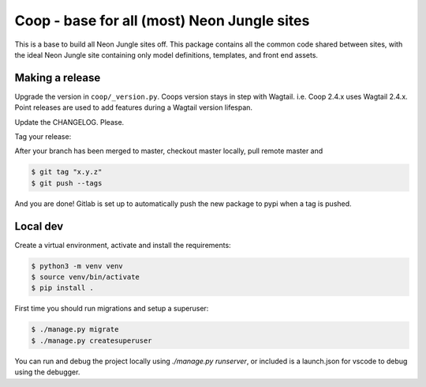 Coop - base for all (most) Neon Jungle sites
============================================

This is a base to build all Neon Jungle sites off.
This package contains all the common code shared
between sites, with the ideal Neon Jungle site containing only
model definitions, templates, and front end assets.

Making a release
----------------

Upgrade the version in ``coop/_version.py``.
Coops version stays in step with Wagtail. i.e. Coop 2.4.x uses Wagtail 2.4.x.
Point releases are used to add features during a Wagtail version lifespan.

Update the CHANGELOG. Please.

Tag your release:

After your branch has been merged to master, checkout master locally, pull remote master and

.. code-block:: bash

    $ git tag "x.y.z"
    $ git push --tags

And you are done! Gitlab is set up to automatically push the new package to pypi when a tag is pushed.


Local dev
---------

Create a virtual environment, activate and install the requirements:

.. code-block:: bash

    $ python3 -m venv venv
    $ source venv/bin/activate
    $ pip install .


First time you should run migrations and setup a superuser:

.. code-block:: bash

    $ ./manage.py migrate
    $ ./manage.py createsuperuser


You can run and debug the project locally using `./manage.py runserver`, or included is a launch.json for vscode to debug using the debugger.
